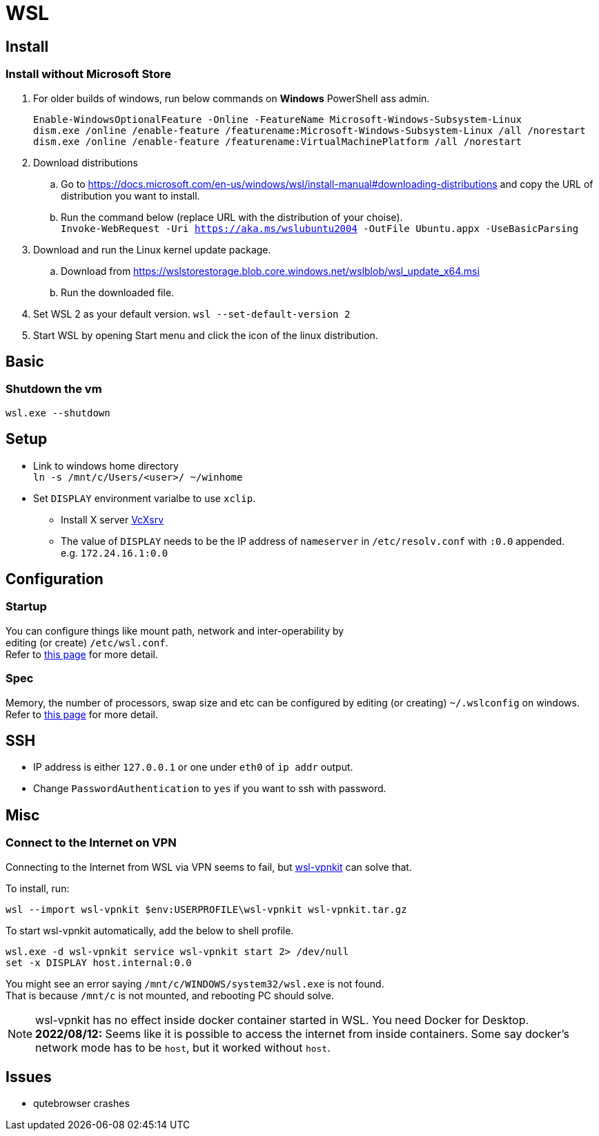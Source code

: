 = WSL

== Install

=== Install without Microsoft Store
. For older builds of windows, run below commands on *Windows* PowerShell ass admin. +
+
[source,powershell]
----
Enable-WindowsOptionalFeature -Online -FeatureName Microsoft-Windows-Subsystem-Linux
dism.exe /online /enable-feature /featurename:Microsoft-Windows-Subsystem-Linux /all /norestart
dism.exe /online /enable-feature /featurename:VirtualMachinePlatform /all /norestart
----
. Download distributions
.. Go to https://docs.microsoft.com/en-us/windows/wsl/install-manual#downloading-distributions and copy the URL of distribution you want to install.
.. Run the command below (replace URL with the distribution of your choise). +
  `Invoke-WebRequest -Uri https://aka.ms/wslubuntu2004 -OutFile Ubuntu.appx -UseBasicParsing`
. Download and run the Linux kernel update package.
.. Download from https://wslstorestorage.blob.core.windows.net/wslblob/wsl_update_x64.msi
.. Run the downloaded file.
. Set WSL 2 as your default version.
  `wsl --set-default-version 2`
. Start WSL by opening Start menu and click the icon of the linux distribution.

== Basic
=== Shutdown the vm
`wsl.exe --shutdown`

== Setup
* Link to windows home directory +
  `ln -s /mnt/c/Users/<user>/ ~/winhome`
* Set `DISPLAY` environment varialbe to use `xclip`. +
** Install X server link:https://sourceforge.net/projects/vcxsrv/[VcXsrv]
** The value of `DISPLAY` needs to be the IP address of `nameserver` in
  `/etc/resolv.conf` with `:0.0` appended. +
  e.g. `172.24.16.1:0.0`

== Configuration
=== Startup
You can configure things like mount path, network and inter-operability by +
editing (or create) `/etc/wsl.conf`. +
Refer to link:https://docs.microsoft.com/en-us/windows/wsl/wsl-config=set-wsl-launch-settings[this page] for more detail.

=== Spec
Memory, the number of processors, swap size and etc can be configured by editing
(or creating) `~/.wslconfig` on windows. +
Refer to link:https://www.bleepingcomputer.com/news/microsoft/windows-10-wsl2-now-allows-you-to-configure-global-options/[this page] for more detail.

== SSH
* IP address is either `127.0.0.1` or one under `eth0` of `ip addr` output.
* Change `PasswordAuthentication` to `yes` if you want to ssh with password.

== Misc
=== Connect to the Internet on VPN
Connecting to the Internet from WSL via VPN seems to fail, but link:https://github.com/sakai135/wsl-vpnkit[wsl-vpnkit] can solve that.

To install, run:
[source,shell]
----
wsl --import wsl-vpnkit $env:USERPROFILE\wsl-vpnkit wsl-vpnkit.tar.gz
----

To start wsl-vpnkit automatically, add the below to shell profile.
[source,fish]
----
wsl.exe -d wsl-vpnkit service wsl-vpnkit start 2> /dev/null
set -x DISPLAY host.internal:0.0
----
You might see an error saying `/mnt/c/WINDOWS/system32/wsl.exe` is not found. +
That is because `/mnt/c` is not mounted, and rebooting PC should solve.

[NOTE]
====
wsl-vpnkit has no effect inside docker container started in WSL.
You need Docker for Desktop. +
*2022/08/12:* Seems like it is possible to access the internet from inside
containers. Some say docker's network mode has to be `host`, but it worked
without `host`.
====

== Issues
* qutebrowser crashes
